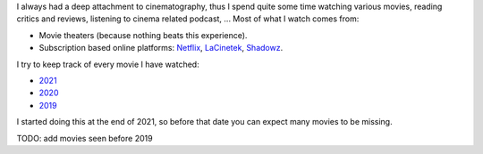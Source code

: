 I always had a deep attachment to cinematography, thus I spend quite some time
watching various movies, reading critics and reviews, listening to cinema
related podcast, ... Most of what I watch comes from:

- Movie theaters (because nothing beats this experience).
- Subscription based online platforms: `Netflix <https://www.netflix.com/>`_,
  `LaCinetek <https://www.lacinetek.com/>`_, `Shadowz
  <https://www.shadowz.fr/>`_.

I try to keep track of every movie I have watched:

- `2021 </movies/2021.html>`_
- `2020 </movies/2020.html>`_
- `2019 </movies/2019.html>`_

I started doing this at the end of 2021, so before that date you can expect many
movies to be missing.

TODO: add movies seen before 2019
